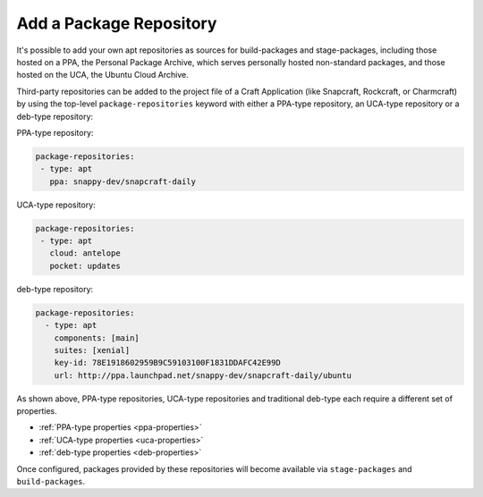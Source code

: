 Add a Package Repository
************************

It's possible to add your own apt repositories as sources for build-packages and
stage-packages, including those hosted on a PPA, the Personal Package Archive,
which serves personally hosted non-standard packages, and those hosted on the
UCA, the Ubuntu Cloud Archive.

Third-party repositories can be added to the project file of a Craft Application
(like Snapcraft, Rockcraft, or Charmcraft) by using the top-level
``package-repositories`` keyword with either a PPA-type repository, an UCA-type
repository or a deb-type repository:

PPA-type repository:

.. code-block:: yaml

   package-repositories:
    - type: apt
      ppa: snappy-dev/snapcraft-daily

UCA-type repository:

.. code-block:: yaml

   package-repositories:
    - type: apt
      cloud: antelope
      pocket: updates

deb-type repository:

.. code-block:: yaml

   package-repositories:
     - type: apt
       components: [main]
       suites: [xenial]
       key-id: 78E1918602959B9C59103100F1831DDAFC42E99D
       url: http://ppa.launchpad.net/snappy-dev/snapcraft-daily/ubuntu

As shown above, PPA-type repositories, UCA-type repositories and traditional
deb-type each require a different set of properties.

* :ref:`PPA-type properties <ppa-properties>`
* :ref:`UCA-type properties <uca-properties>`
* :ref:`deb-type properties <deb-properties>`

Once configured, packages provided by these repositories will become available
via ``stage-packages`` and ``build-packages``.
